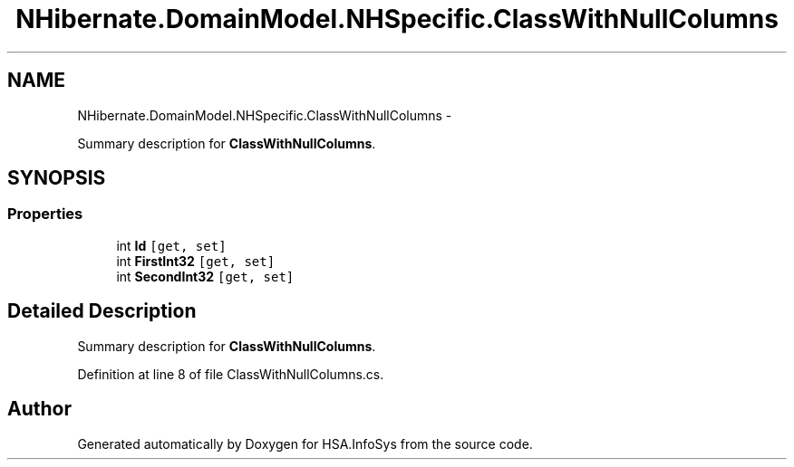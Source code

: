 .TH "NHibernate.DomainModel.NHSpecific.ClassWithNullColumns" 3 "Fri Jul 5 2013" "Version 1.0" "HSA.InfoSys" \" -*- nroff -*-
.ad l
.nh
.SH NAME
NHibernate.DomainModel.NHSpecific.ClassWithNullColumns \- 
.PP
Summary description for \fBClassWithNullColumns\fP\&.  

.SH SYNOPSIS
.br
.PP
.SS "Properties"

.in +1c
.ti -1c
.RI "int \fBId\fP\fC [get, set]\fP"
.br
.ti -1c
.RI "int \fBFirstInt32\fP\fC [get, set]\fP"
.br
.ti -1c
.RI "int \fBSecondInt32\fP\fC [get, set]\fP"
.br
.in -1c
.SH "Detailed Description"
.PP 
Summary description for \fBClassWithNullColumns\fP\&. 


.PP
Definition at line 8 of file ClassWithNullColumns\&.cs\&.

.SH "Author"
.PP 
Generated automatically by Doxygen for HSA\&.InfoSys from the source code\&.
